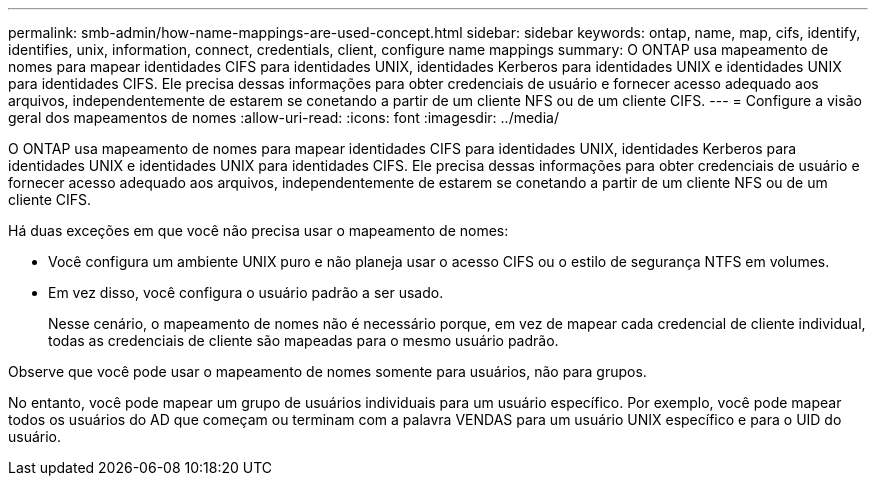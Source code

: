 ---
permalink: smb-admin/how-name-mappings-are-used-concept.html 
sidebar: sidebar 
keywords: ontap, name, map, cifs, identify, identifies, unix, information, connect, credentials, client, configure name mappings 
summary: O ONTAP usa mapeamento de nomes para mapear identidades CIFS para identidades UNIX, identidades Kerberos para identidades UNIX e identidades UNIX para identidades CIFS. Ele precisa dessas informações para obter credenciais de usuário e fornecer acesso adequado aos arquivos, independentemente de estarem se conetando a partir de um cliente NFS ou de um cliente CIFS. 
---
= Configure a visão geral dos mapeamentos de nomes
:allow-uri-read: 
:icons: font
:imagesdir: ../media/


[role="lead"]
O ONTAP usa mapeamento de nomes para mapear identidades CIFS para identidades UNIX, identidades Kerberos para identidades UNIX e identidades UNIX para identidades CIFS. Ele precisa dessas informações para obter credenciais de usuário e fornecer acesso adequado aos arquivos, independentemente de estarem se conetando a partir de um cliente NFS ou de um cliente CIFS.

Há duas exceções em que você não precisa usar o mapeamento de nomes:

* Você configura um ambiente UNIX puro e não planeja usar o acesso CIFS ou o estilo de segurança NTFS em volumes.
* Em vez disso, você configura o usuário padrão a ser usado.
+
Nesse cenário, o mapeamento de nomes não é necessário porque, em vez de mapear cada credencial de cliente individual, todas as credenciais de cliente são mapeadas para o mesmo usuário padrão.



Observe que você pode usar o mapeamento de nomes somente para usuários, não para grupos.

No entanto, você pode mapear um grupo de usuários individuais para um usuário específico. Por exemplo, você pode mapear todos os usuários do AD que começam ou terminam com a palavra VENDAS para um usuário UNIX específico e para o UID do usuário.
